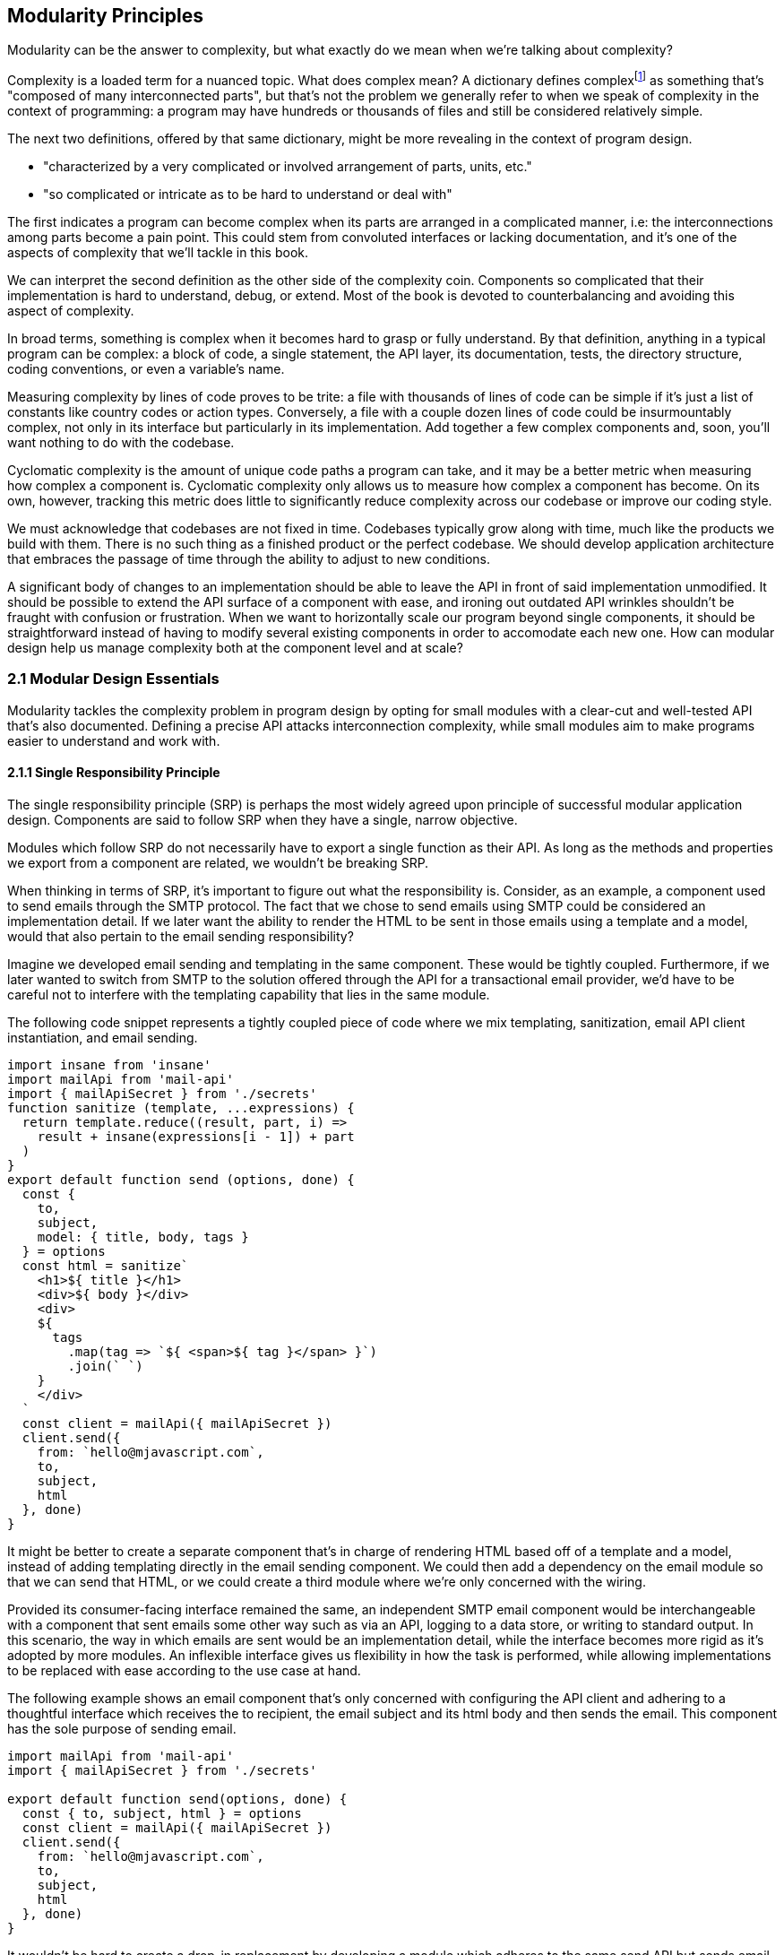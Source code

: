 [[modularity-principles]]
== Modularity Principles

Modularity can be the answer to complexity, but what exactly do we mean when we're talking about complexity?

Complexity is a loaded term for a nuanced topic. What does complex mean? A dictionary defines complexfootnoteref:[define-complex,The dictionary definition might help shed a light on this topic: https://mjavascript.com/out/complex.] as something that's "composed of many interconnected parts", but that's not the problem we generally refer to when we speak of complexity in the context of programming: a program may have hundreds or thousands of files and still be considered relatively simple.

The next two definitions, offered by that same dictionary, might be more revealing in the context of program design.

- "characterized by a very complicated or involved arrangement of parts, units, etc."
- "so complicated or intricate as to be hard to understand or deal with"

The first indicates a program can become complex when its parts are arranged in a complicated manner, i.e: the interconnections among parts become a pain point. This could stem from convoluted interfaces or lacking documentation, and it's one of the aspects of complexity that we'll tackle in this book.

We can interpret the second definition as the other side of the complexity coin. Components so complicated that their implementation is hard to understand, debug, or extend. Most of the book is devoted to counterbalancing and avoiding this aspect of complexity.

In broad terms, something is complex when it becomes hard to grasp or fully understand. By that definition, anything in a typical program can be complex: a block of code, a single statement, the API layer, its documentation, tests, the directory structure, coding conventions, or even a variable's name.

Measuring complexity by lines of code proves to be trite: a file with thousands of lines of code can be simple if it's just a list of constants like country codes or action types. Conversely, a file with a couple dozen lines of code could be insurmountably complex, not only in its interface but particularly in its implementation. Add together a few complex components and, soon, you'll want nothing to do with the codebase.

Cyclomatic complexity is the amount of unique code paths a program can take, and it may be a better metric when measuring how complex a component is. Cyclomatic complexity only allows us to measure how complex a component has become. On its own, however, tracking this metric does little to significantly reduce complexity across our codebase or improve our coding style.

We must acknowledge that codebases are not fixed in time. Codebases typically grow along with time, much like the products we build with them. There is no such thing as a finished product or the perfect codebase. We should develop application architecture that embraces the passage of time through the ability to adjust to new conditions.

A significant body of changes to an implementation should be able to leave the API in front of said implementation unmodified. It should be possible to extend the API surface of a component with ease, and ironing out outdated API wrinkles shouldn't be fraught with confusion or frustration. When we want to horizontally scale our program beyond single components, it should be straightforward instead of having to modify several existing components in order to accomodate each new one. How can modular design help us manage complexity both at the component level and at scale?

=== 2.1 Modular Design Essentials

Modularity tackles the complexity problem in program design by opting for small modules with a clear-cut and well-tested API that's also documented. Defining a precise API attacks interconnection complexity, while small modules aim to make programs easier to understand and work with.

==== 2.1.1 Single Responsibility Principle

The single responsibility principle (SRP) is perhaps the most widely agreed upon principle of successful modular application design. Components are said to follow SRP when they have a single, narrow objective.

Modules which follow SRP do not necessarily have to export a single function as their API. As long as the methods and properties we export from a component are related, we wouldn't be breaking SRP.

When thinking in terms of SRP, it's important to figure out what the responsibility is. Consider, as an example, a component used to send emails through the SMTP protocol. The fact that we chose to send emails using SMTP could be considered an implementation detail. If we later want the ability to render the HTML to be sent in those emails using a template and a model, would that also pertain to the email sending responsibility?

Imagine we developed email sending and templating in the same component. These would be tightly coupled. Furthermore, if we later wanted to switch from SMTP to the solution offered through the API for a transactional email provider, we'd have to be careful not to interfere with the templating capability that lies in the same module.

The following code snippet represents a tightly coupled piece of code where we mix templating, sanitization, email API client instantiation, and email sending.

[source,javascript]
----
import insane from 'insane'
import mailApi from 'mail-api'
import { mailApiSecret } from './secrets'
function sanitize (template, ...expressions) {
  return template.reduce((result, part, i) =>
    result + insane(expressions[i - 1]) + part
  )
}
export default function send (options, done) {
  const {
    to,
    subject,
    model: { title, body, tags }
  } = options
  const html = sanitize`
    <h1>${ title }</h1>
    <div>${ body }</div>
    <div>
    ${
      tags
        .map(tag => `${ <span>${ tag }</span> }`)
        .join(` `)
    }
    </div>
  `
  const client = mailApi({ mailApiSecret })
  client.send({
    from: `hello@mjavascript.com`,
    to,
    subject,
    html
  }, done)
}
----

It might be better to create a separate component that's in charge of rendering HTML based off of a template and a model, instead of adding templating directly in the email sending component. We could then add a dependency on the email module so that we can send that HTML, or we could create a third module where we're only concerned with the wiring.

Provided its consumer-facing interface remained the same, an independent SMTP email component would be interchangeable with a component that sent emails some other way such as via an API, logging to a data store, or writing to standard output. In this scenario, the way in which emails are sent would be an implementation detail, while the interface becomes more rigid as it's adopted by more modules. An inflexible interface gives us flexibility in how the task is performed, while allowing implementations to be replaced with ease according to the use case at hand.

The following example shows an email component that's only concerned with configuring the API client and adhering to a thoughtful interface which receives the +to+ recipient, the email +subject+ and its +html+ body and then sends the email. This component has the sole purpose of sending email.

[source,javascript]
----
import mailApi from 'mail-api'
import { mailApiSecret } from './secrets'

export default function send(options, done) {
  const { to, subject, html } = options
  const client = mailApi({ mailApiSecret })
  client.send({
    from: `hello@mjavascript.com`,
    to,
    subject,
    html
  }, done)
}
----

It wouldn't be hard to create a drop-in replacement by developing a module which adheres to the same +send+ API but sends email in a different way. The following example uses a different mechanism, where we simply log to the console. Even though it doesn't actually send any emails, this component could be useful for debugging purposes.

[source,javascript]
----
export default function send(options, done) {
  const { to, subject, html } = options
  console.log(`
    Sending email.
    To: ${ to }
    Subject: ${ subject }
    ${ html }`
  )
  done()
}
----

By the same token, a templating component could be developed orthogonally, with an implementation that's not directly tied into email sending. The following example is extracted from our original, coupled implementation, but only concerned with producing a piece of sanitized HTML using a template and the user-provided model.

[source,javascript]
----
import insane from 'insane'

function sanitize(template, ...expressions) {
  return template.reduce((result, part, i) =>
    result + insane(expressions[i - 1]) + part
  )
}

export default function compile(model) {
  const { title, body, tags } = model
  const html = sanitize`
    <h1>${ title }</h1>
    <div>${ body }</div>
    <div>
    ${
      tags
        .map(tag => `${ <span>${ tag }</span> }`)
        .join(` `)
    }
    </div>
  `
  return html
}
----

Slightly modifying the API shouldn't be an issue, as long as it remains consistent across the components we want to make interchangeable. For instance, a different implementation could take a template identifier, in addition to the +model+ object, so that the template itself is also decoupled from the +compile+ function.

When we keep the API consistent across implementationsfootnoteref:[impl-examples, For example, one implementation might merely compile an HTML email using inline templates, another might use HTML template files, another could rely on a third party service, and yet another could compile emails as plain-text instead.], using the same signature across every module, it's easy to swap out implementations depending on context such as the execution environment (development vs. staging vs. production) or any other dynamic context that we need to rely upon.

As we mentioned earlier, a third module could plumb together different components which handle separate concerns, such as templating and email sending. The following example leverages the logging email provider and the static templating function to join both concerns together. Interestingly, this module doesn't break SRP either, as its only concern is to plumb other modules together.

[source,javascript]
----
import { send } from './email/log-provider'
import { compile } from './templating/static'

export default function send (options, done) {
  const { to, subject, model } = options
  const html = compile(model)
  send({ to, subject, html }, done)
}
----

We've been discussing API design in terms of responsibility, but something equally interesting is that we've hardly worried about the implementation of those interfaces. Is there merit to designing an interface before digging into its implementation?

==== 2.1.2 API First

A module is only as good as its public interface. A poor implementation may hide behind an excellent interface. More importantly, a great interface means we can swap out a poor implementation as soon as we find time to introduce a better one. Since the API remains the same, we can decide whether to replace the existing implementation altogether or if both should co-exist while we upgrade consumers to use the newer one.

A flawed API is a lot harder to repair. There may be several implementations which follow the interface we intend to modify, meaning that we'd have to change the API calls in each consumer whenever we want to make changes to the API itself. The amount of API calls that potentially have to adapt increases with time, entrenching the API as the project grows.

Having a mindful design focus on public interfaces is paramount to developing maintainable component systems. Well designed interfaces can stand the test of time by introducing new implementations that conform to that same interface. A properly designed interface should make it simple to access the most basic or common use cases for the component, while being flexible enough to support other use cases as they arise.

An interface often doesn't have the necessity of supporting multiple implementations, but we must nonetheless think in terms of the public API first. Abstracting the implementation is only a small part of the puzzle. The answer to API design lies in figuring out which properties and methods consumers will need, while keeping the interface as small as possible.

When we need to implement a new component, a good rule of thumb is drawing up the API calls we'd need to make against that new component. For instance, we might want a component to interact with the Elasticsearch REST API. Elasticsearch is a database engine with advanced search and analytics capabilities, where documents are stored in indices and arranged by type.

In the following piece of code, we're fantasizing with an +./elasticsearch+ component which has a public +createClient+ binding, which returns an object with a +client#get+ method that returns a +Promise+. Note how detailed the query is, making up what could be a real-world keyword search for blog articles tagged +modularity+ and +javascript+.

[source,javascript]
----
import { createClient } from './elasticsearch'
import { elasticsearchHost } from './secrets'

const client = createClient({
  host: elasticsearchHost
})
client
  .get({
    index: `blog`,
    type: `articles`,
    body: {
      query: {
        match: {
          tags: [`modularity`, `javascript`]
        }
      }
    }
  })
  .then(response => {
    // …
  })
----

Using the +createClient+ method we could create a client, establishing a connection to an Elasticsearch server. If the connection is dropped, the component we're envisioning will seamlessly reconnect to the server, but on the consumer side we don't necessarily want to worry about that.

Configuration options passed to +createClient+ might tweak how aggressively the client attempts to reconnect. A +backoff+ setting could toggle whether an exponential backoff mechanism should be used, where the client waits for increasing periods of time if it's unable to establish a connection.

An +optimistic+ setting that's enabled by default could prevent queries from settling in rejection when a server connection isn't established, by having them wait until a connection is established before they can be made.

Even though the only setting explicitly outlined in our imagined API usage example is +host+, it would be simple for the implementation to support new ones in its API without breaking backward compatibility.

The +client#get+ method returns a promise that'll settle with the results of asking Elasticsearch about the provided +index+, +type+, and query. When the query results in an HTTP error or an Elasticsearch error, the promise is rejected. To construct the endpoint we use the +index+, +type+, and the +host+ that the +client+ was created with. For the request payload, we use the +body+ field, which follows the Elasticsearch Query DSLfootnoteref:[es-query-dsl,You can check out the Elasticsearch Query DSL documentation here: https://mjavascript.com/out/es-dsl.]. Adding more +client+ methods, such as +put+ and +delete+, would be trivial.

Following an API-first methodology is crucial in understanding how the API might be used. By placing our foremost focus on the interface, we are purposely avoiding the implementation until there's a clear idea of what interface the component should have. Then, once we have a desired interface in mind, we can begin implementing the component. Always write code against an interface.

Note how the focus is not only on what the example at hand addresses directly but also on what it doesn't address: room for improvement, corner cases, how the API might change going forward, and whether the existing API can accomodate more uses without breaking backward compatibility.

==== 2.1.3 Revealing Pattern

When everything in a component is made public, nothing can be considered an implementation detail and thus making changes becomes hard. Prefixing properties with an underscore is not enough for consumers not to rely on them: a better approach is not to reveal private properties in the first place.

By exposing only what's meant to be used by external consumers, a component avoids a world of trouble. Consumers don't need to worry about undocumented touchpoints meant for internal use, however tempting, because they're not exposed in the first place. Component makers don't need to be concerned about consumers using touchpoints that were meant to be internal when they want to internalize them.

Consider the following piece of code, where we're externalizing the entire implementation of a simple +counter+ object. Even though it's not meant to be part of the public API, as indicated by its underscore prefix, the +_state+ property is still exposed.

[source,javascript]
----
const counter = {
  _state: 0,
  increment() { counter._state++ },
  decrement() { counter._state-- },
  read() { return counter._state }
}
export default counter
----

It'd be better to explicitly expose the methods and properties we want to make public.

[source,javascript]
----
const counter = {
  _state: 0,
  increment() { counter._state++ },
  decrement() { counter._state-- },
  read() { return counter._state }
}
const { increment, decrement, read } = counter
const api = { increment, decrement, read }
export default api
----

This is akin to how some libraries were written in the days before JavaScript had proper modules, where we would wrap everything in a closure so that it wouldn't leak globals and our implementation would stay private, and then return a public API. For reference, the next code snippet shows an equivalent component using a closure instead.

[source,javascript]
----
(function(){
  const counter = {
    _state: 0,
    increment() { counter._state++ },
    decrement() { counter._state-- },
    read() { return counter._state }
  }
  const { increment, decrement, read } = counter
  const api = { increment, decrement, read }
  return api
})()
----

When exposing touchpoints on an interface, it's important to gauge if consumers need the touchpoint at all, how it helps them, and whether it could be made simpler. For instance, it might be the case that instead of exposing several different touchpoints the user can pick from, they're be better off with a single touchpoint that leverages the appropriate code path based on provided inputs while, at the same time, the component would couple a smaller part of its implementation to its interface.

Thinking in API-first terms can help, because then we have a decent idea of the kind of API surface we want, and armed with that we can decide how we want to allow consumers to interact with the component.

As new use cases arise and our component system grows, we should stick to an API-first mindset and the revealing pattern, so that the component doesn't suddenly become more complex. Gradually introducing complexity can help us design the right interface for our component. One where we don't offer every solution imaginable, but also one where we elegantly solve the consumer's use cases, provided they fall within the responsibility of our component.

==== 2.1.4 Finding the Right Abstractions

Open-source software components often get feature requests that are overly specific to the needs of one particular user. Taking feature requests or requirements at face value is not enough, instead we need to dive deeper and find commonalities between the feature that's being requested, features that we may have planned for our roadmap, and features we might want to adapt our component to support in the future.

Granted, it's important for a component to satisfy the needs of most of its consumers, but this doesn't mean we should attempt to satisfy use cases one by one, or in isolation. Almost invariably, doing so results in duplicated logic, inconsistency at the API level, and several different ways of accomplishing the same goal, often with inconsistent observed results.

When a commonality can be found, abstractions involve less friction and help avoid the inconsistencies named earlier. Consider for example the case of DOM event listeners, where we have an HTML attribute and matching JavaScript DOM element property for each event handler, such as `onclick`, `onchange`, `oninput`, and so on. Each of these properties can be assigned a `listener` function that handles the event. Then there's `EventTarget#addEventListener`, which has a signature like `addEventListener(type, listener, options)`​footnoteref:[addeventlistener-options,The `options` parameter is an optional configuration object -- that's relatively new to the Web API -- where we can set flags such as `capture`, which has the same behavior as passing a `useCapture` flag; `passive`, which suppresses calls to `event.preventDefault()` in the `listener`; and `once`, which indicates the event listener should be removed after being invoked for the first time.], centralizing all event handling logic in a single method that takes the `type` of event as a parameter. Naturally, this API is better for a number of reasons. First off, `EventTarget#addEventListener` is a method, making its behavior clearly defined. Meanwhile `on*` handlers are set through assignment, which isn't as clearly defined: when does the effect of assigning an event handler begin? how is the handler removed? are we limited to a single event handler or is there a way around it? are we going to get an error when we assign a non-function value as an event listener, will the raised event result in an error when trying to invoke the non-function? Furthermore, new event types can be added transparently to `addEventListener`, without having to change the API surface, whereas with the `on*` technique we would have to introduce yet another property.

Another case where abstractions come in handy might be whenever we are dealing with quirks in cross-browser DOM manipulation. Having a function like `on(element, eventType, eventListener)` would be superior than testing whether `addEventListener` is supported and deciding which of the various event listening options is optimal for each case, every time, as it drastically reduces code duplication while also handling every case consistently, limiting complexity.

The above are clear-cut examples of cases when an abstraction greatly improves poor interfaces, but that's not always the end result. Abstractions can be a costly way of merging use cases when it's unclear whether those are naturally related in the first place. If we merge use cases too early, we might find that the complexity we're tucking away in an abstraction is quite small -- and thus offset by the abstraction's own complexity. If we merge cases which weren't all that related to begin with, we'd be effectively increasing complexity and end up creating a tighter coupling than needed -- instead of lowering complexity like we set out to achieve, we end up obtaining the opposite result.

It is best to wait until a distinguishable pattern emerges and it becomes clear that introducing an abstraction would help keep complexity down. When such a pattern emerges, we can be confident that the use cases are indeed related, and we'll have better information about whether an abstraction would simplify our code.

Abstractions can generate complexity by introducing new layers of indirection, chipping away at our ability to follow the different code flows around a program. On the other hand, state generates complexity by dynamically modifying the flow in our programs. Without state, programs would run in the same way from start to finish.

==== 2.1.5 State Management

Applications wouldn't do much of anything if we didn't keep state. We need to keep track of things like user input or the page we're currently on to determine what to display and how to help out the user. In this sense, state is a function of user input: as the user interacts with our application, state grows and mutates.

Application state comes from stores such as a persistent database or an API server's memory cache. This kind of state can be affected by user interaction, such as when a user decides to write a comment.

Besides state for an individual user and application-wide state, there's also the intermediate state which lies in our program's code. This state is transient and is typically bound to a particular transaction: a server-side web request, a client-side browser tab, and -- at a lower level -- a class instance, a function call, or an object's property.

We shall think of state as our program's internal entropy. When state reigns, entropy reigns, and the application becomes unbearably hard to debug. One of the goals in modular design is to keep state to the minimum possible. As an application grows larger so does its state and the possible state permutations grow with it. Modularity takes aim at this issue by chopping a state tree into manageable bits and pieces, where each branch of the tree deals with a particular subset of the state. This approach enables us to contain the growing application state as our codebase grows in size.

A function is deemed pure when its output depends solely on its input. Pure functions do not produce any side effects other than the output that's returned. In the following example, the `sum` function receives a list of `numbers` and returns the sum of adding all of them together. It is a pure function because it doesn't take into account any external state, and it doesn't emit any side effects.

[source,javascript]
----
function sum(numbers) {
  return numbers.reduce((a, b) => a + b, 0)
}
----

Sometimes we have a requirement to keep state across function calls. For instance, a simple incremental counter might lead to us to implement a module such as the following. The `increment` function isn't pure, given that `count` is external state.

[source,javascript]
----
let count = 0
const increment = () => count++
export default increment
----

An artifact of this module exporting an impure function is that the outcome of invoking `increment` hinges upon understanding how `increment` is used elsewhere in the application, as each call to `increment` changes its expected output. As the amount of code in our program increases, so do the potential ways in which an impure function like `increment` may behave, making impure functions increasingly undesirable.

One potential solution would be to expose a factory which is itself pure, even when the objects returned by the factory aren't pure. In the following piece of code we're now returning a factory of counters. The `factory` isn't affected by external outputs, and is thus considered pure.

[source,javascript]
----
const factory = () => {
  let count = 0
  const increment = () => count++
  return increment
}
export default factory
----

As long as we limit the usage of each counter spewed by the `factory` to a given portion of the application which knows about each other usage, the state becomes more manageable, as we end up with fewer moving parts involved. When we eliminate impurity in public interfaces, we're effectively circumscribing entropy to the calling code. The consumer receives a brand new counter every time, and it's entirely responsible for managing its state. It can still pass the `counter` down to its dependents, but it's in control of how dependents get to manipulate that state, if at all.

This is something we observe in the wild, with popular libraries such as the `request` packagefootnoteref:[request-pkg,You can find `request` here: https://mjavascript.com/out/request.] in Node.js, which can be used to make HTTP requests. The `request` function relies largely on sensible defaults for the `options` you can pass to it. Sometimes, we want to make requests using a different set of defaults.

The library might've offered a solution where we could change the default values for every call to `request`. This would've been poor design, as it'd make their handling of `options` more unstable, where we'd have to take into account every corner of our codebase before we could be confident about the `options` we'd ultimately end up with when calling `request`.

Request chose a solution where it has a `request.defaults(options)` method which returns an API identical to that of `request`, but with the new defaults applied on top of the existing defaults. This way it avoids surprises, since usage of the modified `request` is constrained to the calling code and its dependents.

=== 2.2 CRUST: Consistent, Resilient, Unambiguous, Simple and Tiny

A well-regarded API typically packs several of the following traits. It is consistent, meaning it is idempotentfootnoteref:[idempotence-def,For a given set of inputs, an idempotent function always produces the same output.] and has a similar signature shape as that of related functions. It is resilient, meaning its interface is flexible and accepts input expressed in a few different ways, including optional parameters and overloading. Yet, it is unambiguous, there aren't multiple interpretations of how the API should be used, what it does, how to provide inputs or how to understand the output. Through all of this, it manages to stay simple: it's straightforward to use and it handles common use cases with little to no configuration, while allowing customization for advanced use cases. Lastly, a CRUST interface is also tiny: it meets its goals but it isn't overdesigned, it's comprised by the smallest possible surface area while allowing for future non-breaking extensibility. CRUST mostly regards the outer layer of a system (be it a package, a file, or a function), but its principles will seep into the innards of its components and result in simpler code overall.

That's a lot to take in. Let's try and break down the CRUST principle. In this section we explore each trait, detailing what they mean and why it's important that our interfaces follow each of them.

==== 2.2.1 Consistency

Humans excell at identifying patterns, and we do so while reading as well. That's partly the reason -- besides context -- why we can read sentences even when most of their vowels are removed. Deliberately establishing consistent patterns makes our code easier to read, and it also eliminates surprises where we need to investigate whether there's a reason why two equivalent pieces of code look the same, even though they perform the same job. Could it be that the task they perform is slightly different, or is it just the code that's different but the end result is the same?

When a set of functions has the same API shape, consumers can intuitively deduce how the next function is used. Consider the native `Array`, where `#forEach`, `#map`, `#filter`, `#find`, `#some`, and `#every` all accept a callback as their first parameter and optionally take the context when calling that callback as their second parameter. Further, the callback receives the current `item`, that item's `index`, and the `array` itself as parameters. The `#reduce` and `#reduceRight` methods are a little different in that the callback receives an `accumulator` parameter in the first position, but then it goes on to receive the current `item`, that item's `index`, the `array`, making the shape quite similar to what we are accustomed to.

The result is we rarely need to reach for documentation in order to understand how these functions are shaped. The difference lies solely in how the consumer-provided callback is used, and what the return value for the method is. `#forEach` doesn't return a value. `#map` returns the result of each invocation, `#filter` returns only the items for which the callback returned a truthy value. `#some` returns `false` unless the callback returns a truthy value for one of the items, in which case it returns `true` and breaks out of the loop. `#every` returns `false` unless the callback returns a truthy value for every item, in which case it returns `true`.

When we have different shapes for functions that perform similar tasks, we need to make an effort to remember each individual function's shape instead of being able to focus on the task at hand. Consistency is valuable on every level of a codebase: consistent code style reduces friction among developers and conflicts when merging code, consistent shapes optimize readability and give way to intuition, consistent naming and architecture reduces surprises and keeps code uniform.

Uniformity is desirable for any given layer in an application, because an uniform layer can be largely treated a single, atomic portion of the codebase. If a layer isn't uniform, then the consumer struggles to consume or feed data into that part of the application in a consistent manner.

The other side of this coin is resiliency.

==== 2.2.2 Resiliency

Offering interfaces which are consistent with each other in terms of their shapes is important, and making those interfaces accept input in different ways is often just as important, although flexibility is not always the right call. Resiliency is about identifying the kinds of inputs that we should accept, and enforcing an interface where those are the only inputs we accept.

One prominent example of flexible inputs can be found in the jQuery library. With over ten polymorphic overloadsfootnoteref:[polymorphism,When a function has overloaded signatures which can handle two or more types, such as an array or an object, in the same position the parameter is said to be polymorphic. Polymorphic parameters make functions harder for compilers to optimize, resulting in slower code execution. When this polymorphism is in a hot path -- that is, a function that gets called very often -- the performance implications have a larger negative impact. Read more about the compiler implications in this detailed article from Vyacheslav Egorov: https://mjavascript.com/out/polymorphism.] on its main `$` function, jQuery is able to handle virtually any parameters we throw at it. What follows is a complete list of overloads for the `$` function, which is the main export of the jQuery library.

- `$()`
- `$(selector)`
- `$(selector, context)`
- `$(element)`
- `$(elementArray)`
- `$(object)`
- `$(selection)`
- `$(html)`
- `$(html, ownerDocument)`
- `$(html, attributes)`
- `$(callback)`

Though it's not uncommon for JavaScript libraries to offer a getter and a setter as overloads of the same method, API methods should generally have a single, well-defined responsibility. Most of the time, this translates into clean-cut API design. In the case of the dollar function, we have three different use cases.

- `$(callback)` binds a function to be executed when the DOM has finished loading
- `$(html)` overloads create elements out of the provided `html`
- Every other overload matches elements in the DOM against the provided input

While we might consider selectors and element creation to play the role of getters and setters, the `$(callback)` overload feels out of place. We need to take a step back and realize that jQuery is a decade-old library which revolutionized front-end development due -- in no small part -- to its ease of use. Back in the day, the requirement to wait for DOM ready was in heavy demand and so it made sense to promote it to the dollar function. Needless to say, jQuery is quite a unique case, but it's nevertheless an excellent example of how providing multiple overloads can result in a dead simple interface, even when there's more overloads than the user can keep in the back of their heads. Most methods in jQuery offer several ways for consumers to present inputs without altering the responsibilities of those methods.

A new library with a shape similar to jQuery would be a rare find. Modern JavaScript libraries and applications favor a more modular approach, and so the DOM ready callback would be its own function, and probably its own package. There's still insight to be had by analyzing jQuery, though. This library had great user experience due to its consistency. One of the choices in jQuery was not to throw errors which resulted from bugs, user errors in our own code, or invalid selectors, in order to avoid frustrated users. Whenever jQuery finds an inappropriate input parameter, it prefers to return an empty list of matches instead. Silent failures can however be tricky: they might leave the consumer without any cues as to what the problem is, wondering whether it's an issue in their code, a bug in the library they're using, or something else.

Even when a library is as flexible as jQuery is, it's important to identify invalid input early. As an example, the next snippet shows how jQuery throws an error on selectors it can't parse.

[source,javascript]
----
$('{div}')
// <- Uncaught Error: unrecognized expression: {div}
----

Besides overloading, jQuery also comes with a wealth of optional parameters. While overloads are meant as different ways of accepting one particular input, optional parameters serve a different purpose, one of augmenting a function to support more use cases.

A good example of optional parameters is the native DOM `fetch` API. In the next snippet we have two `fetch` calls. The first one only receives a string for the HTTP resource we want to fetch, and a `GET` method is assumed. In the second example we've specified the second parameter, and indicated that we want to use the `DELETE` HTTP verb.

[source,javascript]
----
await fetch('/api/users')
await fetch('/api/users/rob', {
  method: 'DELETE'
})
----

Supposing that -- if we were the API designers for `fetch` -- we originally devised `fetch` as just a way of doing `GET ${ resource }`. When we got a requirement for a way of choosing the HTTP verb, we could've avoided the options object and reached directly for a `fetch(resource, verb)` overload. While this would've served our particular requirement, it would've been short-sighted. As soon as we got a requirement to configure something else, we'd be left with the need of supporting both `fetch(resource, verb)` and `fetch(resource, options)` overloads, so that we avoid breaking backward compatibility. Worse still, we might be tempted to introduce a third parameter that configures our next requirement. Soon, we'd end up with an API such as the infamous `KeyboardEvent#initKeyEvent` methodfootnoteref:[mdn-initkeyevent,See the MDN documentation at https://mjavascript.com/out/initkeyevent.], whose signature is outlined below.

[source,javascript]
----
event.initKeyEvent(type, bubbles, cancelable, viewArg,
                   ctrlKeyArg, altKeyArg, shiftKeyArg, metaKeyArg,
                   keyCodeArg, charCodeArg)
----

In order to avoid this trap, it is paramount we identify the core use case for a function -- say, parsing Markdown -- and then only allow ourselves one or two important parameters before going for an `options` object. In the case of `initKeyEvent`, the only parameter that we should consider important is the `type`, and everything else can be placed in an `options` object.

[source,javascript]
----
event.initKeyEvent(type, { bubbles, cancelable, viewArg,
                   ctrlKeyArg, altKeyArg, shiftKeyArg, metaKeyArg,
                   keyCodeArg, charCodeArg })
----

A key aspect of API design is readability. How far can users get without having to reach for the documentation? In the case of `initKeyEvent`, not very, unless they memorize the position of each of 10 parameters, and their default values, chances are they're going to reach for the documentation every time. When designing an interface that might otherwise end up with four or more parameters, an `options` object carries a multitude of benefits:

- The consumer can declare options in any order, as the arguments are no longer positional inside the `options` object
- The API can offer default values for each option. This helps the consumer avoid specifying defaults just so that they can change another positional parameterfootnoteref:[api-readability,Assuming we have a `createButton(size = 'normal', type = 'primary', color = 'red')` method and we want to change its color, we'd have to do `createButton('normal', 'primary', 'blue')` to accomplish that, only because the API didn't have an `options` object. If the API ever changes its defaults, we'd have to change any function calls accordingly as well.]
- The consumer doesn't need to concern herself with options they don't need
- Developers reading pieces of code which consume the API can immediately understand what parameters are being used, since they're explicitly named in the options object

As we make progress, we keep naturally coming back to the `options` object in API design.

==== 2.2.3 Unambiguity

The output shape for a function shouldn't depend on how it received its input or the result that was produced. This rule is almost universally agreed upon: you should aim to surprise consumers of your API as little as possible. There are a couple of cases where we may slip up and end up with an ambiguous API. For the same kind of result, we should return the same kind of output.

For instance, `Array#find` always returns `undefined` when it doesn't find any items that match the provided predicate function. If it instead returned `null` when the array is empty, for example, that'd be inconsistent with other use cases, and thus wrong. We'd be making the consumer unsure about whether they should test for `undefined` or `null`, and they might end up being tempted to use loose equality comparison because of that uncertainty, given `== null` matches both `null` and `undefined`.

On the same vein, we should avoid optional input parameters which transform the result into a different data type. Favor composability -- or a new method -- instead, where possible. An option which decides whether a raw object such as a `Date` or a DOM element should be  wrapped in an instance of jQuery or similar libraries such as `moment` before returning the result, or a `json` option which causes the result to be a JSON-formatted string when `true` and an object otherwise is ill-advised, unless there are technical reasons why we must do so.

It isn't necessary to treat failure and success with the same response shape, meaning that failure results can always be `null` or `undefined`, while success results might be an array list. However, consistency should be required across all failure cases and across all sucess cases, respectively.

Having consistent data types mitigates surprises and improves the confidence a consumer has in our API.

==== 2.2.4 Simplicity

Note how simple it is to use `fetch` in the simplest case: it receives the resource we want to `GET` and returns a promise that settles with the result of fetching that resource.

[source,javascript]
----
const res = await fetch('/api/users/john')
console.log(res.statusCode)
// <- 200
----

If we want to take things a bit further, we can chain onto the response object to find out more about the exact response.

[source,javascript]
----
const res = await fetch('/api/users/john')
const data = await res.json()
console.log(data.name)
// <- 'John Doe'
----

If we instead wanted to remove the user, we need to provide the `method` option.

[source,javascript]
----
await fetch('/api/users/john', {
  method: `DELETE`
})
----

The `fetch` function can't do much without a specified resource, which is why this parameter is required and not part of an options object. Having sensible defaults for every other parameter is a key component of keeping the `fetch` interface simple. The `method` defaults to `GET`, which is the most common HTTP verb and thus the one we're most likely to use. Good defaults are conservative, and good options are additive. The `fetch` function doesn't transmit any cookies by default -- a conservative default -- but a `credentials` option set to `include` makes cookies work -- an additive option.

In another example, we could implement a Markdown compiler function with a default option that supports autolinking resource locators, which can be disabled by the consumer with an `autolinking: false` option. In this case, the implicit default would be `autolinking: true`. Negated option names such as `avoidAutolinking` are sometimes justified because they make it so that the default value is `false`, which on the surface sounds correct for options that aren't user-provided. Negated options however tend to confuse users who are confronted with the double negative in `avoidAutolinking: false`. It's best to use additive or positive options, preventing the double negative: `autolinking: true`.

Going back to `fetch`, note how little configuration or implementation-specific knowledge we need for the simplest case. This hardly changes when we need to choose the HTTP verb, since we just need to add an option. Well designed interfaces have a habit of making it appear effortless for consumers to use the API for its simplest use case, and have them spend a little more effort for slightly more complicated use cases. As the use case becomes more complicated, so does the way in which the interface needs to be bent. This is because we're taking the interface to the limit, but it goes to show how much work can be put into keeping an interface simple by optimizing for common use cases.

==== 2.2.5 Tiny surface areas

Any interface benefits from being its smallest possible self. A small surface area means fewer test cases that could fail, fewer bugs that may arise, fewer ways in which consumers might abuse the interface, less documentation, and more ease of use since there's less to choose from.

The malleability of an interface depends on the way it is consumed. Functions and variables that are private to a module are only depended upon by other parts of that module, and are thus highly malleable. The bits that make up the public API of a module are not as malleable, since we might need to change the way each dependant uses our module. If those bits make up the public API of the package, then we're looking at bumping our library's version so that we can safely break its public API without major and unexpected repercussions.

Not all changes are breaking changes, however. We might learn from an interface like the one in `fetch`, for example, which remains highly malleable even in the face of change. Even though the interface is tiny for its simplest use case, -- `GET /resource` -- the `options` parameter can grow by leaps and bounds without causing trouble for consumers, while extending the capabilities of `fetch`.

We can avoid creating interfaces that contain several slightly different solutions for similar problems by holistically designing the interface to solve the underlying common denominator, maximizing the reusability of a component's internals in the process.

Having established a few fundamentals of module thinking and interface design principles, it's time for us to shift our attention to module internals and implementation concerns.

